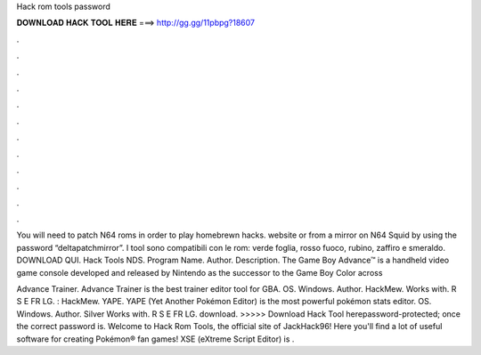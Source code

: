 Hack rom tools password



𝐃𝐎𝐖𝐍𝐋𝐎𝐀𝐃 𝐇𝐀𝐂𝐊 𝐓𝐎𝐎𝐋 𝐇𝐄𝐑𝐄 ===> http://gg.gg/11pbpg?18607



.



.



.



.



.



.



.



.



.



.



.



.

You will need to patch N64 roms in order to play homebrewn hacks. website or from a mirror on N64 Squid by using the password “deltapatchmirror”. I tool sono compatibili con le rom: verde foglia, rosso fuoco, rubino, zaffiro e smeraldo. DOWNLOAD QUI. Hack Tools NDS. Program Name. Author. Description. The Game Boy Advance™ is a handheld video game console developed and released by Nintendo as the successor to the Game Boy Color across 

Advance Trainer. Advance Trainer is the best trainer editor tool for GBA. OS. Windows. Author. HackMew. Works with. R S E FR LG. : HackMew. YAPE. YAPE (Yet Another Pokémon Editor) is the most powerful pokémon stats editor. OS. Windows. Author. Silver Works with. R S E FR LG. download. >>>>> Download Hack Tool herepassword-protected; once the correct password is. Welcome to Hack Rom Tools, the official site of JackHack96! Here you'll find a lot of useful software for creating Pokémon® fan games! XSE (eXtreme Script Editor) is .
